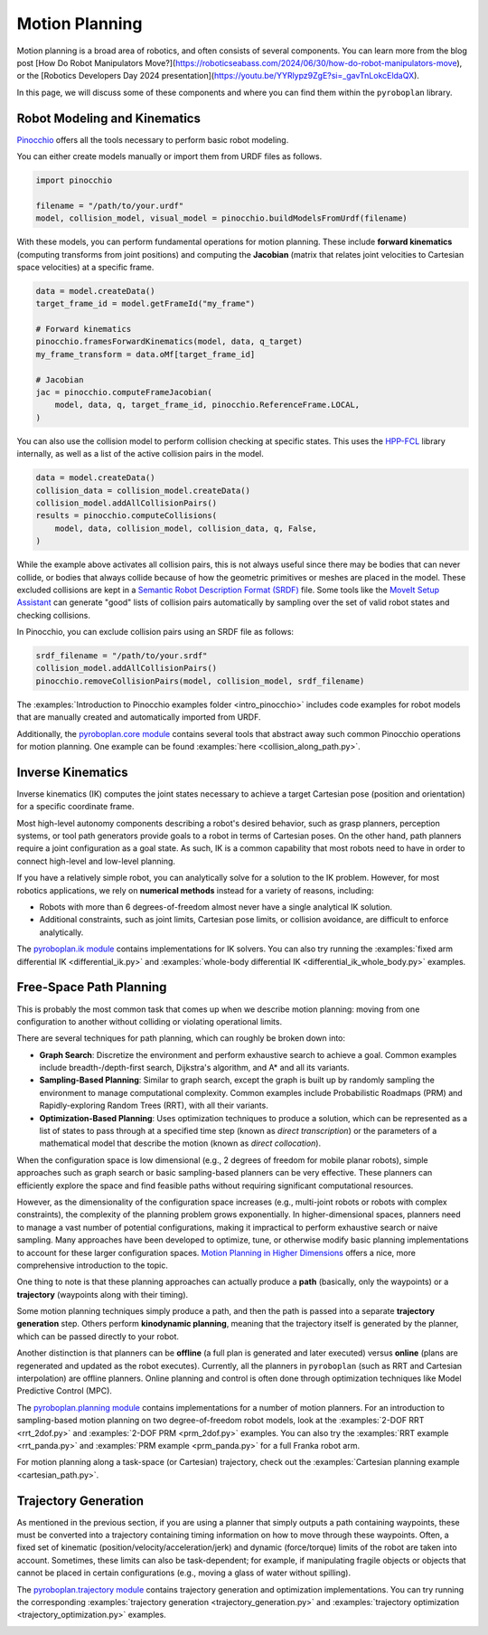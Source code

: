 Motion Planning
===============

Motion planning is a broad area of robotics, and often consists of several components.
You can learn more from the blog post [How Do Robot Manipulators Move?](https://roboticseabass.com/2024/06/30/how-do-robot-manipulators-move), or the [Robotics Developers Day 2024 presentation](https://youtu.be/YYRlypz9ZgE?si=_gavTnLokcEldaQX).

In this page, we will discuss some of these components and where you can find them within the ``pyroboplan`` library.

Robot Modeling and Kinematics
^^^^^^^^^^^^^^^^^^^^^^^^^^^^^

`Pinocchio <https://github.com/stack-of-tasks/pinocchio>`_ offers all the tools necessary to perform basic robot modeling.

You can either create models manually or import them from URDF files as follows.

.. code-block:: python

    import pinocchio

    filename = "/path/to/your.urdf"
    model, collision_model, visual_model = pinocchio.buildModelsFromUrdf(filename)

With these models, you can perform fundamental operations for motion planning.
These include **forward kinematics** (computing transforms from joint positions) and computing the **Jacobian** (matrix that relates joint velocities to Cartesian space velocities) at a specific frame.

.. code-block:: python

    data = model.createData()
    target_frame_id = model.getFrameId("my_frame")

    # Forward kinematics
    pinocchio.framesForwardKinematics(model, data, q_target)
    my_frame_transform = data.oMf[target_frame_id]

    # Jacobian
    jac = pinocchio.computeFrameJacobian(
        model, data, q, target_frame_id, pinocchio.ReferenceFrame.LOCAL,
    )

You can also use the collision model to perform collision checking at specific states.
This uses the `HPP-FCL <https://github.com/humanoid-path-planner/hpp-fcl>`_ library internally, as well as a list of the active collision pairs in the model.

.. code-block:: python

    data = model.createData()
    collision_data = collision_model.createData()
    collision_model.addAllCollisionPairs()
    results = pinocchio.computeCollisions(
        model, data, collision_model, collision_data, q, False,
    )

While the example above activates all collision pairs, this is not always useful since there may be bodies that can never collide, or bodies that always collide because of how the geometric primitives or meshes are placed in the model.
These excluded collisions are kept in a `Semantic Robot Description Format (SRDF) <https://moveit.picknik.ai/main/doc/examples/urdf_srdf/urdf_srdf_tutorial.html#srdf>`_ file.
Some tools like the `MoveIt Setup Assistant <https://moveit.picknik.ai/main/doc/examples/setup_assistant/setup_assistant_tutorial.html>`_ can generate "good" lists of collision pairs automatically by sampling over the set of valid robot states and checking collisions.

In Pinocchio, you can exclude collision pairs using an SRDF file as follows:

.. code-block:: python

    srdf_filename = "/path/to/your.srdf"
    collision_model.addAllCollisionPairs()
    pinocchio.removeCollisionPairs(model, collision_model, srdf_filename)

The :examples:`Introduction to Pinocchio examples folder <intro_pinocchio>` includes code examples for robot models that are manually created and automatically imported from URDF.

Additionally, the `pyroboplan.core module <api/pyroboplan.core.html>`_ contains several tools that abstract away such common Pinocchio operations for motion planning.
One example can be found :examples:`here <collision_along_path.py>`.

.. image:: _static/images/collision_checking.png
    :width: 600
    :alt: Collision checking with Pinocchio and HPP-FCL.


Inverse Kinematics
^^^^^^^^^^^^^^^^^^

Inverse kinematics (IK) computes the joint states necessary to achieve a target Cartesian pose (position and orientation) for a specific coordinate frame.

Most high-level autonomy components describing a robot's desired behavior, such as grasp planners, perception systems, or tool path generators provide goals to a robot in terms of Cartesian poses.
On the other hand, path planners require a joint configuration as a goal state.
As such, IK is a common capability that most robots need to have in order to connect high-level and low-level planning.

If you have a relatively simple robot, you can analytically solve for a solution to the IK problem.
However, for most robotics applications, we rely on **numerical methods** instead for a variety of reasons, including:

* Robots with more than 6 degrees-of-freedom almost never have a single analytical IK solution.
* Additional constraints, such as joint limits, Cartesian pose limits, or collision avoidance, are difficult to enforce analytically.

The `pyroboplan.ik module <api/pyroboplan.ik.html>`_ contains implementations for IK solvers.
You can also try running the :examples:`fixed arm differential IK <differential_ik.py>` and :examples:`whole-body differential IK <differential_ik_whole_body.py>` examples.

.. image:: _static/images/inverse_kinematics.png
    :width: 600
    :alt: A successful inverse kinematics solution.


Free-Space Path Planning
^^^^^^^^^^^^^^^^^^^^^^^^

This is probably the most common task that comes up when we describe motion planning: moving from one configuration to another without colliding or violating operational limits.

There are several techniques for path planning, which can roughly be broken down into:

* **Graph Search**: Discretize the environment and perform exhaustive search to achieve a goal.
  Common examples include breadth-/depth-first search, Dijkstra's algorithm, and A* and all its variants.
* **Sampling-Based Planning**: Similar to graph search, except the graph is built up by randomly sampling the environment to manage computational complexity.
  Common examples include Probabilistic Roadmaps (PRM) and Rapidly-exploring Random Trees (RRT), with all their variants.
* **Optimization-Based Planning**: Uses optimization techniques to produce a solution,
  which can be represented as a list of states to pass through at a specified time step (known as *direct transcription*) or the parameters of a mathematical model that describe the motion (known as *direct collocation*).

When the configuration space is low dimensional (e.g., 2 degrees of freedom for mobile planar robots), simple approaches such as graph search or basic sampling-based planners can be very effective.
These planners can efficiently explore the space and find feasible paths without requiring significant computational resources.

However, as the dimensionality of the configuration space increases (e.g., multi-joint robots or robots with complex constraints), the complexity of the planning problem grows exponentially.
In higher-dimensional spaces, planners need to manage a vast number of potential configurations, making it impractical to perform exhaustive search or naive sampling.
Many approaches have been developed to optimize, tune, or otherwise modify basic planning implementations to account for these larger configuration spaces.
`Motion Planning in Higher Dimensions <https://motion.cs.illinois.edu/RoboticSystems/MotionPlanningHigherDimensions.html>`_ offers a nice, more comprehensive introduction to the topic.

One thing to note is that these planning approaches can actually produce a **path** (basically, only the waypoints) or a **trajectory** (waypoints along with their timing).

Some motion planning techniques simply produce a path, and then the path is passed into a separate **trajectory generation** step.
Others perform **kinodynamic planning**, meaning that the trajectory itself is generated by the planner, which can be passed directly to your robot.

Another distinction is that planners can be **offline** (a full plan is generated and later executed) versus **online** (plans are regenerated and updated as the robot executes).
Currently, all the planners in ``pyroboplan`` (such as RRT and Cartesian interpolation) are offline planners.
Online planning and control is often done through optimization techniques like Model Predictive Control (MPC).

The `pyroboplan.planning module <api/pyroboplan.planning.html>`_ contains implementations for a number of motion planners.
For an introduction to sampling-based motion planning on two degree-of-freedom robot models, look at the :examples:`2-DOF RRT <rrt_2dof.py>` and :examples:`2-DOF PRM <prm_2dof.py>` examples.
You can also try the :examples:`RRT example <rrt_panda.py>` and :examples:`PRM example <prm_panda.py>` for a full Franka robot arm.

.. image:: _static/images/bidirectional_rrt_star.png
    :width: 600
    :alt: Bidirectional RRT* finding a successful collision-free path.

.. image:: _static/images/prm_graph.png
    :width: 600
    :alt: Identifying a collision-free path using A* on a pre-constructed PRM.

For motion planning along a task-space (or Cartesian) trajectory, check out the :examples:`Cartesian planning example <cartesian_path.py>`.

.. image:: _static/images/cartesian_planning.png
    :width: 600
    :alt: Path output from a Cartesian planner.


Trajectory Generation
^^^^^^^^^^^^^^^^^^^^^

As mentioned in the previous section, if you are using a planner that simply outputs a path containing waypoints, these must be converted into a trajectory containing timing information on how to move through these waypoints.
Often, a fixed set of kinematic (position/velocity/acceleration/jerk) and dynamic (force/torque) limits of the robot are taken into account.
Sometimes, these limits can also be task-dependent; for example, if manipulating fragile objects or objects that cannot be placed in certain configurations (e.g., moving a glass of water without spilling).

The `pyroboplan.trajectory module <api/pyroboplan.trajectory.html>`_ contains trajectory generation and optimization implementations.
You can try running the corresponding :examples:`trajectory generation <trajectory_generation.py>` and :examples:`trajectory optimization <trajectory_optimization.py>` examples.

.. image:: _static/images/trajectory_generation.png
    :width: 720
    :alt: Quintic polynomial (left) and trapezoidal velocity (right) trajectory generation.
